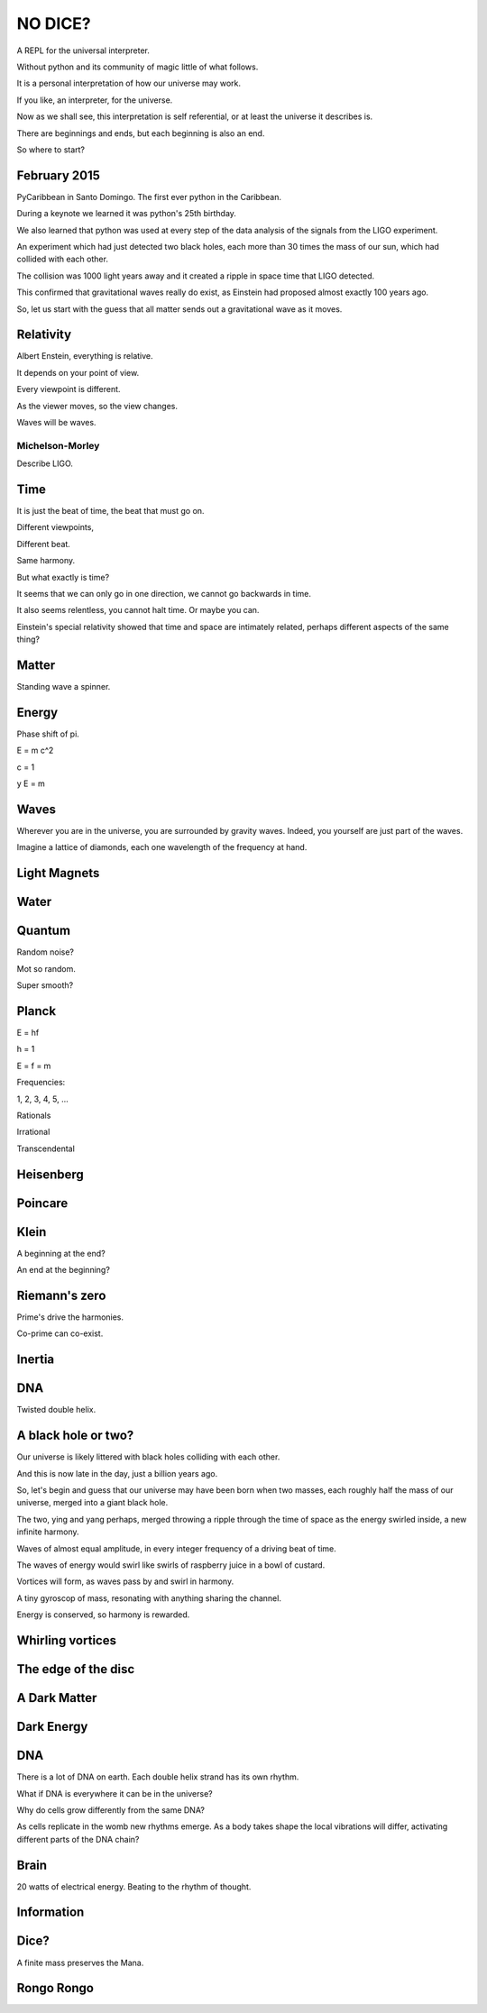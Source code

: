 ==========
 NO DICE?
==========

A REPL for the universal interpreter.

Without python and its community of magic little of what follows.

It is a personal interpretation of how our universe may work.

If you like, an interpreter, for the universe.

Now as we shall see, this interpretation is self referential, or at
least the universe it describes is.

There are beginnings and ends, but each beginning is also an end.

So where to start?

February 2015
=============

PyCaribbean in Santo Domingo.  The first ever python in the Caribbean.

During a keynote we learned it was python's 25th birthday.

We also learned that python was used at every step of the data
analysis of the signals from the LIGO experiment.

An experiment which had just detected two black holes, each more than
30 times the mass of our sun, which had collided with each other.

The collision was 1000 light years away and it created a ripple in
space time that LIGO detected.

This confirmed that gravitational waves really do exist, as Einstein
had proposed almost exactly 100 years ago.

So, let us start with the guess that all matter sends out a
gravitational wave as it moves.


Relativity
==========

Albert Enstein, everything is relative.

It depends on your point of view.

Every viewpoint is different.

As the viewer moves, so the view changes.

Waves will be waves.



Michelson-Morley
----------------

Describe LIGO.

Time
====

It is just the beat of time, the beat that must go on.

Different viewpoints,

Different beat.

Same harmony.

But what exactly is time?

It seems that we can only go in one direction, we cannot go backwards
in time.

It also seems relentless, you cannot halt time.  Or maybe you can.

Einstein's special relativity showed that time and space are
intimately related, perhaps different aspects of the same thing?

Matter
======

Standing wave a spinner.

Energy
======

Phase shift of pi.

E = m c^2

c = 1

y E = m

Waves
=====

Wherever you are in the universe, you are surrounded by gravity
waves.  Indeed, you yourself are just part of the waves.

Imagine a lattice of diamonds, each one wavelength of the frequency at
hand.


Light Magnets
=============

Water
=====


Quantum
=======

Random noise?

Mot so random.

Super smooth?

Planck
======

E = hf

h = 1

E = f = m

Frequencies:

1, 2, 3, 4, 5, ...

Rationals

Irrational

Transcendental

Heisenberg
==========

Poincare
========

Klein
=====

A beginning at the end?

An end at the beginning?

Riemann's zero
==============

Prime's drive the harmonies.

Co-prime can co-exist.

Inertia
=======

DNA
===

Twisted double helix.

A black hole or two?
====================

Our universe is likely littered with black holes colliding with each
other.

And this is now late in the day, just a billion years ago.

So, let's begin and guess that our universe may have been born when
two masses, each roughly half the mass of our universe, merged into a
giant black hole.

The two, ying and yang perhaps, merged throwing a ripple through the
time of space as the energy swirled inside, a new infinite harmony.

Waves of almost equal amplitude, in every integer frequency of a
driving beat of time.

The waves of energy would swirl like swirls of raspberry juice in a
bowl of custard.

Vortices will form, as waves pass by and swirl in harmony.

A tiny gyroscop of mass, resonating with anything sharing the
channel.

Energy is conserved, so harmony is rewarded.

 
Whirling vortices
=================


The edge of the disc
====================


A Dark Matter
=============

Dark Energy
===========

DNA
===

There is a lot of DNA on earth.  Each double helix strand has its own
rhythm.

What if DNA is everywhere it can be in the universe?

Why do cells grow differently from the same DNA?

As cells replicate in the womb new rhythms emerge.  As a body takes
shape the local vibrations will differ, activating different parts of
the DNA chain?

Brain
=====

20 watts of electrical energy.  Beating to the rhythm of thought.

Information
===========

Dice?
=====

A finite mass preserves the Mana.

Rongo Rongo
===========
